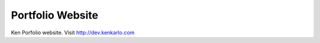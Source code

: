 ###################
Portfolio Website
###################

Ken Porfolio website. Visit http://dev.kenkarlo.com
